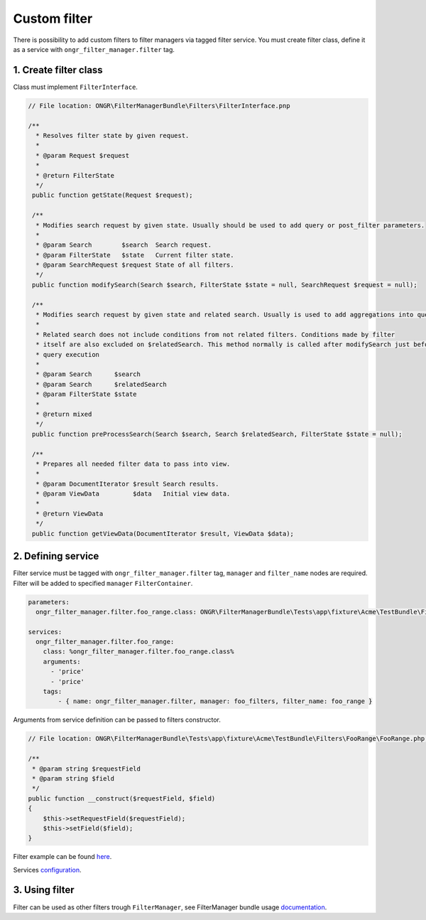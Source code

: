 =============
Custom filter
=============

There is possibility to add custom filters to filter managers via tagged filter service.
You must create filter class, define it as a service with ``ongr_filter_manager.filter`` tag.

1. Create filter class
~~~~~~~~~~~~~~~~~~~~~~

Class must implement ``FilterInterface``.

.. code-block:: php

   // File location: ONGR\FilterManagerBundle\Filters\FilterInterface.pnp

   /**
     * Resolves filter state by given request.
     *
     * @param Request $request
     *
     * @return FilterState
     */
    public function getState(Request $request);

    /**
     * Modifies search request by given state. Usually should be used to add query or post_filter parameters.
     *
     * @param Search        $search  Search request.
     * @param FilterState   $state   Current filter state.
     * @param SearchRequest $request State of all filters.
     */
    public function modifySearch(Search $search, FilterState $state = null, SearchRequest $request = null);

    /**
     * Modifies search request by given state and related search. Usually is used to add aggregations into query.
     *
     * Related search does not include conditions from not related filters. Conditions made by filter
     * itself are also excluded on $relatedSearch. This method normally is called after modifySearch just before search
     * query execution
     *
     * @param Search      $search
     * @param Search      $relatedSearch
     * @param FilterState $state
     *
     * @return mixed
     */
    public function preProcessSearch(Search $search, Search $relatedSearch, FilterState $state = null);

    /**
     * Prepares all needed filter data to pass into view.
     *
     * @param DocumentIterator $result Search results.
     * @param ViewData         $data   Initial view data.
     *
     * @return ViewData
     */
    public function getViewData(DocumentIterator $result, ViewData $data);


2. Defining service
~~~~~~~~~~~~~~~~~~~

Filter service must be tagged with ``ongr_filter_manager.filter`` tag, ``manager`` and ``filter_name`` nodes are required.
Filter will be added to specified ``manager``  ``FilterContainer``.

.. code-block:: yaml

    parameters:
      ongr_filter_manager.filter.foo_range.class: ONGR\FilterManagerBundle\Tests\app\fixture\Acme\TestBundle\Filters\FooRange\FooRange

    services:
      ongr_filter_manager.filter.foo_range:
        class: %ongr_filter_manager.filter.foo_range.class%
        arguments:
          - 'price'
          - 'price'
        tags:
            - { name: ongr_filter_manager.filter, manager: foo_filters, filter_name: foo_range }

Arguments from service definition can be passed to filters constructor.

.. code-block:: php

    // File location: ONGR\FilterManagerBundle\Tests\app\fixture\Acme\TestBundle\Filters\FooRange\FooRange.php;

    /**
     * @param string $requestField
     * @param string $field
     */
    public function __construct($requestField, $field)
    {
        $this->setRequestField($requestField);
        $this->setField($field);
    }

Filter example can be found `here <https://github.com/ongr-io/FilterManagerBundle/blob/master/Tests/app/fixture/Acme/TestBundle/Filters/FooRange/FooRange.php>`_.

Services `configuration <https://github.com/ongr-io/FilterManagerBundle/blob/master/Tests/app/fixture/Acme/TestBundle/Resources/config/services.yml>`_.


3. Using filter
~~~~~~~~~~~~~~~

Filter can be used as other filters trough ``FilterManager``, see FilterManager bundle usage `documentation <usage.rst>`_.
